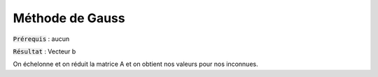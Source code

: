 ===========================
Méthode de Gauss
===========================

:code:`Prérequis` : aucun

:code:`Résultat` : Vecteur b

On échelonne et on réduit la matrice A et on obtient nos valeurs pour nos inconnues.